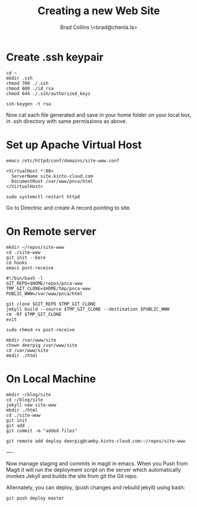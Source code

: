 #   -*- mode: org; fill-column: 60 -*-
#+TITLE: Creating a new Web Site
#+AUTHOR: Brad Collins \<brad@chenla.la>
#+DATE:
#+STARTUP: content
#+INFOJS_OPT: view:info toc:t ltoc:t
#+HTML_HEAD_EXTRA: <style>body {margin-left:50px; width:60%;}</style>
  :PROPERTIES:
  :Name: /home/deerpig/proj/deerpig/deerpig-install/jekyll-new-site.org
  :Created: 2016-06-29T12:12@Wat Phnom (11.5733N17-104.925295W)
  :ID: 33bde4be-47a5-4665-a2ce-ba85a59639df
  :URL:
  :END:

* Create .ssh keypair

#+begin_src 
cd ~
mkdir .ssh
chmod 700 ./.ssh
chmod 600 ./id_rsa
chmod 644 ./.ssh/authorized_keys

ssh-keygen -t rsa
#+end_src

Now cat each file generated and save in your home folder on your local
box, in .ssh directory with same permissions as above.

* Set up Apache Virtual Host

#+begin_src  
emacs /etc/httpd/conf/domains/site-www.conf
#+end_src

#+begin_src
<VirtualHost *:80>
  ServerName site.kinto-cloud.com
  DocumentRoot /var/www/pnca/html
</VirtualHost>
#+end_src

#+begin_src 
sudo systemctl restart httpd
#+end_src

Go to Directnic and create A record pointing to site.

* On Remote server

#+begin_src
mkdir ~/repos/site-www
cd ./site-www
git init --bare
cd hooks
emacs post-receive
#+end_src

#+begin_src
#!/bin/bash -l
GIT_REPO=$HOME/repos/pnca-www
TMP_GIT_CLONE=$HOME/tmp/pnca-www
PUBLIC_WWW=/var/www/pnca/html

git clone $GIT_REPO $TMP_GIT_CLONE
jekyll build --source $TMP_GIT_CLONE --destination $PUBLIC_WWW
rm -Rf $TMP_GIT_CLONE
exit
#+end_src

#+begin_src 
sudo chmod +x post-receive
#+end_src

#+begin_src
mkdir /var/www/site
chown deerpig /var/www/site
cd /var/www/site
mkdir ./html
#+end_src 

* On Local Machine

#+begin_src
mkdir ~/blog/site
cd ~/blog/site
jekyll new site-www
mkdir ./html
cd ./site-www
git init
git add .
git commit -m "added files"

git remote add deploy deerpig@camby.kinto-cloud.com:~/repos/site-www
#+end_src

----

Now manage staging and commits in magit in emacs.  When you Push from
Magit it will run the deployment script on the server which
automatically invokes Jekyll and builds the site from git the Git repo.

Alternately, you can deploy, (push changes and rebuild jekyll) using
bash:

#+begin_src
 git push deploy master
#+end_src

